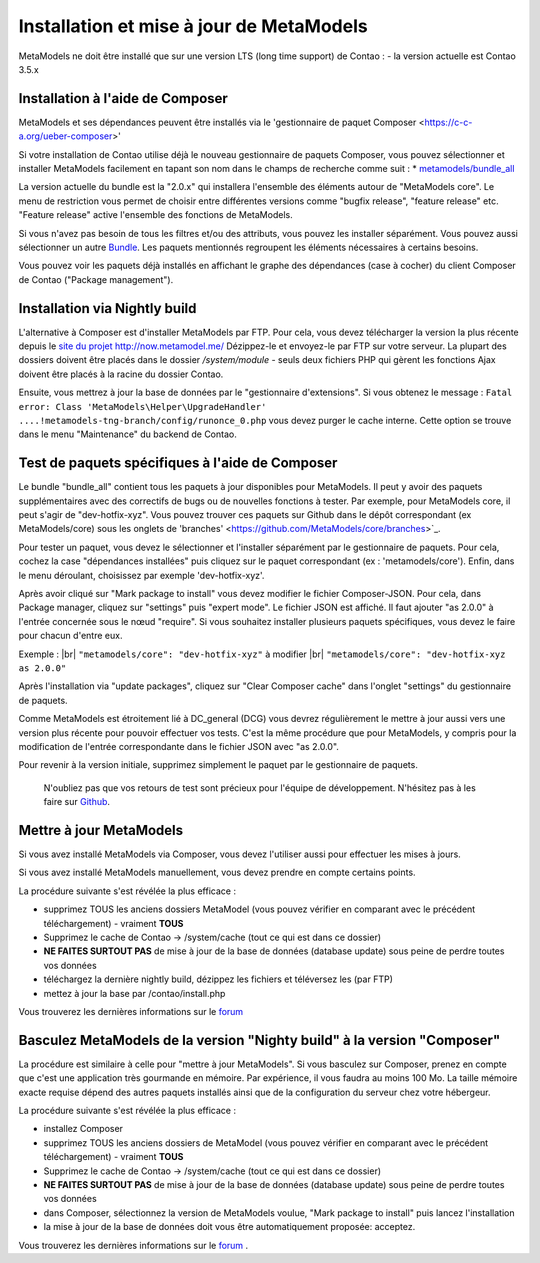.. _manual_install:

Installation et mise à jour de MetaModels
==============================

MetaModels ne doit être installé que sur une version LTS (long time support) de Contao :
- la version actuelle est Contao 3.5.x


Installation à l'aide de Composer
---------------------------------

MetaModels et ses dépendances peuvent être installés via le 'gestionnaire de paquet Composer <https://c-c-a.org/ueber-composer>'

Si votre installation de Contao utilise déjà le nouveau gestionnaire de paquets Composer, vous pouvez sélectionner et installer MetaModels facilement en tapant son nom dans le champs de recherche comme suit :
* `metamodels/bundle_all <https://packagist.org/packages/MetaModels/bundle_all>`_

La version actuelle du bundle est la "2.0.x" qui installera l'ensemble des éléments autour de "MetaModels core". Le menu de restriction vous permet de choisir entre différentes versions comme "bugfix release", "feature release" etc. "Feature release" active l'ensemble des fonctions de MetaModels.

Si vous n'avez pas besoin de tous les filtres et/ou des attributs, vous pouvez les installer séparément. Vous pouvez aussi sélectionner un autre `Bundle <https://github.com/MetaModels?query=bundle>`_. Les paquets mentionnés regroupent les éléments nécessaires à certains besoins.

Vous pouvez voir les paquets déjà installés en affichant le graphe des dépendances (case à cocher) du client Composer de Contao ("Package management").

Installation via Nightly build
------------------------------

L'alternative à Composer est d'installer MetaModels par FTP. Pour cela, vous devez télécharger la version la plus récente depuis le `site du projet http://now.metamodel.me/ <http://now.metamodel.me/>`_
Dézippez-le et envoyez-le par FTP sur votre serveur. La plupart des dossiers doivent être placés dans le dossier `/system/module` - seuls deux fichiers PHP qui gèrent les fonctions Ajax doivent être placés à la racine du dossier Contao.

Ensuite, vous mettrez à jour la base de données par le "gestionnaire d'extensions".
Si vous obtenez le message : ``Fatal error: Class 'MetaModels\Helper\UpgradeHandler' ....!metamodels-tng-branch/config/runonce_0.php`` vous devez purger le cache interne. Cette option se trouve dans le menu "Maintenance" du backend de Contao.


Test de paquets spécifiques à l'aide de Composer
------------------------------------------------

Le bundle "bundle_all" contient tous les paquets à jour disponibles pour MetaModels. Il peut y avoir des paquets supplémentaires avec des correctifs de bugs ou de nouvelles fonctions à tester. Par exemple, pour MetaModels core, il peut s'agir de "dev-hotfix-xyz". Vous pouvez trouver ces paquets sur Github dans le dépôt correspondant (ex MetaModels/core) sous les onglets de 'branches' <https://github.com/MetaModels/core/branches>`_.

Pour tester un paquet, vous devez le sélectionner et l'installer séparément par le gestionnaire de paquets. Pour cela, cochez la case "dépendances installées" puis cliquez sur le paquet correspondant (ex : 'metamodels/core'). Enfin, dans le menu déroulant, choisissez par exemple 'dev-hotfix-xyz'.

Après avoir cliqué sur "Mark package to install" vous devez modifier le fichier Composer-JSON. Pour cela, dans Package manager, cliquez sur "settings" puis "expert mode". Le fichier JSON est affiché. Il faut ajouter "as 2.0.0" à l'entrée concernée sous le nœud "require". Si vous souhaitez installer plusieurs paquets spécifiques, vous devez le faire pour chacun d'entre eux.

Exemple : |br|
``"metamodels/core": "dev-hotfix-xyz"`` à modifier  |br|
``"metamodels/core": "dev-hotfix-xyz as 2.0.0"``


Après l'installation via "update packages", cliquez sur "Clear Composer cache" dans l'onglet "settings" du gestionnaire de paquets.

Comme MetaModels est étroitement lié à DC_general (DCG) vous devrez régulièrement le mettre à jour aussi vers une version plus récente pour pouvoir effectuer vos tests. C'est la même procédure que pour MetaModels, y compris pour la modification de l'entrée correspondante dans le fichier JSON avec "as 2.0.0".

Pour revenir à la version initiale, supprimez simplement le paquet par le gestionnaire de paquets.

 N'oubliez pas que vos retours de test sont précieux pour l'équipe de développement. N'hésitez pas à les faire sur `Github <https://github.com/MetaModels>`_.


Mettre à jour MetaModels
------------------------

Si vous avez installé MetaModels via Composer, vous devez l'utiliser aussi pour effectuer les mises à jours.

Si vous avez installé MetaModels manuellement, vous devez prendre en compte certains points.

La procédure suivante s'est révélée la plus efficace :

* supprimez TOUS les anciens dossiers MetaModel (vous pouvez vérifier en comparant avec le précédent téléchargement) - vraiment **TOUS**
* Supprimez le cache de Contao -> /system/cache (tout ce qui est dans ce dossier)
* **NE FAITES SURTOUT PAS** de mise à jour de la base de données (database update) sous peine de perdre toutes vos données
* téléchargez la dernière nightly build, dézippez les fichiers et téléversez les (par FTP)
* mettez à jour la base par /contao/install.php

Vous trouverez les dernières informations sur le `forum <https://community.contao.org/de/showthread.php?56725-MetaModels-aktualisieren-%28ohne-Composer%29>`_

Basculez MetaModels de la version "Nighty build" à la version "Composer"
------------------------------------------------------------------------

La procédure est similaire à celle pour "mettre à jour MetaModels". Si vous basculez sur Composer, prenez en compte que c'est une application très gourmande en mémoire. Par expérience, il vous faudra au moins 100 Mo. La taille mémoire exacte requise dépend des autres paquets installés ainsi que de la configuration du serveur chez votre hébergeur.

La procédure suivante s'est révélée la plus efficace :

* installez Composer
* supprimez TOUS les anciens dossiers de MetaModel (vous pouvez vérifier en comparant avec le précédent téléchargement) - vraiment **TOUS**
* Supprimez le cache de Contao -> /system/cache (tout ce qui est dans ce dossier)
* **NE FAITES SURTOUT PAS** de mise à jour de la base de données (database update) sous peine de perdre toutes vos données
* dans Composer, sélectionnez la version de MetaModels voulue, "Mark package to install" puis lancez l'installation
* la mise à jour de la base de données doit vous être automatiquement proposée: acceptez.

Vous trouverez les dernières informations sur le `forum <https://community.contao.org/de/showthread.php?59961-MetaModels-aktualisieren-%28von-Nightly-Build-zu-Composer%29>`_
.

.. |br| raw:: html

   <br />
